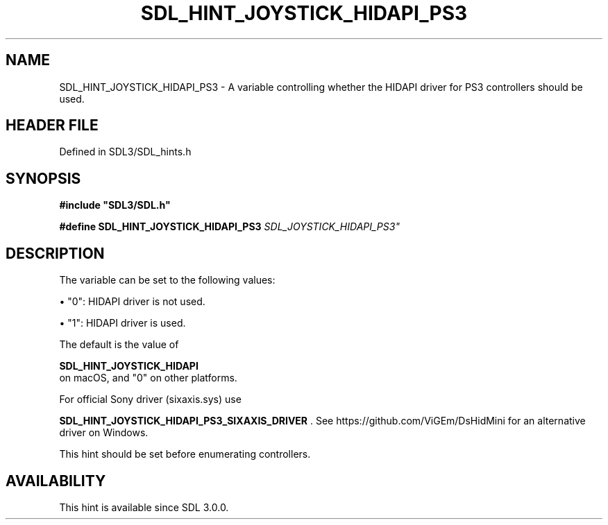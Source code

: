 .\" This manpage content is licensed under Creative Commons
.\"  Attribution 4.0 International (CC BY 4.0)
.\"   https://creativecommons.org/licenses/by/4.0/
.\" This manpage was generated from SDL's wiki page for SDL_HINT_JOYSTICK_HIDAPI_PS3:
.\"   https://wiki.libsdl.org/SDL_HINT_JOYSTICK_HIDAPI_PS3
.\" Generated with SDL/build-scripts/wikiheaders.pl
.\"  revision SDL-prerelease-3.1.1-227-gd42d66149
.\" Please report issues in this manpage's content at:
.\"   https://github.com/libsdl-org/sdlwiki/issues/new
.\" Please report issues in the generation of this manpage from the wiki at:
.\"   https://github.com/libsdl-org/SDL/issues/new?title=Misgenerated%20manpage%20for%20SDL_HINT_JOYSTICK_HIDAPI_PS3
.\" SDL can be found at https://libsdl.org/
.de URL
\$2 \(laURL: \$1 \(ra\$3
..
.if \n[.g] .mso www.tmac
.TH SDL_HINT_JOYSTICK_HIDAPI_PS3 3 "SDL 3.1.1" "SDL" "SDL3 FUNCTIONS"
.SH NAME
SDL_HINT_JOYSTICK_HIDAPI_PS3 \- A variable controlling whether the HIDAPI driver for PS3 controllers should be used\[char46]
.SH HEADER FILE
Defined in SDL3/SDL_hints\[char46]h

.SH SYNOPSIS
.nf
.B #include \(dqSDL3/SDL.h\(dq
.PP
.BI "#define SDL_HINT_JOYSTICK_HIDAPI_PS3 "SDL_JOYSTICK_HIDAPI_PS3"
.fi
.SH DESCRIPTION
The variable can be set to the following values:


\(bu "0": HIDAPI driver is not used\[char46]

\(bu "1": HIDAPI driver is used\[char46]

The default is the value of

.BR SDL_HINT_JOYSTICK_HIDAPI
 on macOS, and "0" on
other platforms\[char46]

For official Sony driver (sixaxis\[char46]sys) use

.BR SDL_HINT_JOYSTICK_HIDAPI_PS3_SIXAXIS_DRIVER
\[char46]
See https://github\[char46]com/ViGEm/DsHidMini for an alternative driver on
Windows\[char46]

This hint should be set before enumerating controllers\[char46]

.SH AVAILABILITY
This hint is available since SDL 3\[char46]0\[char46]0\[char46]

